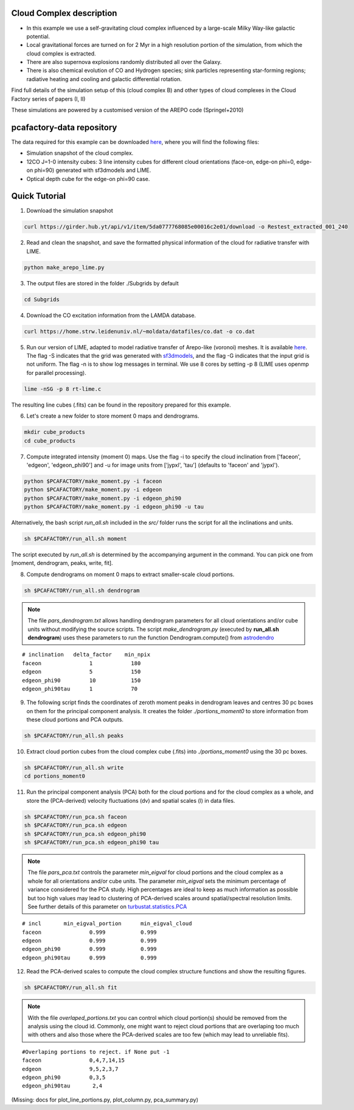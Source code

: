 
Cloud Complex description
-------------------------

* In this example we use a self-gravitating cloud complex influenced by a large-scale Milky Way-like galactic potential.
* Local gravitational forces are turned on for 2 Myr in a high resolution portion of the simulation, from which the cloud complex is extracted. 
* There are also supernova explosions randomly distributed all over the Galaxy.
* There is also chemical evolution of CO and Hydrogen species; sink particles representing star-forming regions; radiative heating and cooling and galactic differential rotation.

Find full details of the simulation setup of this (cloud complex B) and other types of cloud complexes in the Cloud Factory series of papers (I, II)

These simulations are powered by a customised version of the AREPO code (Springel+2010)

pcafactory-data repository
--------------------------

The data required for this example can be downloaded `here <https://girder.hub.yt/#user/5da06b5868085e00016c2dee/folder/5da06ef668085e00016c2df3>`_,
where you will find the following files:
 
* Simulation snapshot of the cloud complex.
* 12CO J=1-0 intensity cubes: 3 line intensity cubes for different cloud orientations (face-on, edge-on phi=0, edge-on phi=90) generated with sf3dmodels and LIME.
* Optical depth cube for the edge-on phi=90 case.

Quick Tutorial
--------------

1. Download the simulation snapshot 
   
.. code-block:: bash

   curl https://girder.hub.yt/api/v1/item/5da0777768085e00016c2e01/download -o Restest_extracted_001_240

2. Read and clean the snapshot, and save the formatted physical information of the cloud for radiative transfer with LIME.

.. code-block:: bash
      
   python make_arepo_lime.py

.. image:: https://github.com/andizq/andizq.github.io/blob/master/pcafactory-data/examples-data/cldB_cloudfactory/cellsize_numdens-AREPOgrid.png?raw=true
   :width: 30%

.. image:: https://github.com/andizq/andizq.github.io/blob/master/pcafactory-data/examples-data/cldB_cloudfactory/3Dpoints_snap.png?raw=true
   :width: 30%

3. The output files are stored in the folder ./Subgrids by default

.. code-block:: bash
   
   cd Subgrids

4. Download the CO excitation information from the LAMDA database. 

.. code-block:: bash
   
   curl https://home.strw.leidenuniv.nl/~moldata/datafiles/co.dat -o co.dat 

5. Run our version of LIME, adapted to model radiative transfer of Arepo-like (voronoi) meshes. It is available `here <https://github.com/andizq/star-forming-regions>`_. The flag -S indicates that the grid was generated with `sf3dmodels <https://github.com/andizq/star-forming-regions>`_, and the flag -G indicates that the input grid is not uniform. The flag -n is to show log messages in terminal. We use 8 cores by setting -p 8 (LIME uses openmp for parallel processing). 

.. code-block:: bash

   lime -nSG -p 8 rt-lime.c 

The resulting line cubes (.fits) can be found in the repository prepared for this example.

6. Let's create a new folder to store moment 0 maps and dendrograms.

.. code-block:: bash

   mkdir cube_products
   cd cube_products
   
7. Compute integrated intensity (moment 0) maps. Use the flag -i to specify the cloud inclination from ['faceon', 'edgeon', 'edgeon_phi90'] and -u for image units from ['jypxl', 'tau'] (defaults to 'faceon' and 'jypxl').

.. code-block:: bash

   python $PCAFACTORY/make_moment.py -i faceon
   python $PCAFACTORY/make_moment.py -i edgeon 
   python $PCAFACTORY/make_moment.py -i edgeon_phi90
   python $PCAFACTORY/make_moment.py -i edgeon_phi90 -u tau

Alternatively, the bash script *run_all.sh* included in the *src/* folder runs the script for all the inclinations and units.

.. code-block:: bash
   
   sh $PCAFACTORY/run_all.sh moment

The script executed by *run_all.sh* is determined by the accompanying argument in the command. You can pick one from [moment, dendrogram, peaks, write, fit].  

8. Compute dendrograms on moment 0 maps to extract smaller-scale cloud portions.

.. code-block:: bash

   sh $PCAFACTORY/run_all.sh dendrogram

.. image:: https://github.com/andizq/andizq.github.io/blob/master/pcafactory-data/examples-data/cldB_cloudfactory/img_moment0dendro_jypxl_faceon.png?raw=true

.. note::

   The file *pars_dendrogram.txt* allows handling dendrogram parameters for all cloud orientations and/or cube units without modifying the source scripts. 
   The script *make_dendrogram.py* (executed by **run_all.sh dendrogram**) uses these parameters to run the function Dendrogram.compute() from `astrodendro <https://dendrograms.readthedocs.io>`_   
:: 

   # inclination   delta_factor    min_npix 
   faceon		1	     180
   edgeon		5	     150
   edgeon_phi90		10	     150
   edgeon_phi90tau	1	     70


9. The following script finds the coordinates of zeroth moment peaks in dendrogram leaves and centres 30 pc boxes on them for the principal component analysis. It creates the folder *./portions_moment0* to store information from these cloud portions and PCA outputs.

.. code-block:: bash

   sh $PCAFACTORY/run_all.sh peaks

.. image:: https://github.com/andizq/andizq.github.io/blob/master/pcafactory-data/examples-data/cldB_cloudfactory/img_moment0_jypxl_faceon.png?raw=true


10. Extract cloud portion cubes from the cloud complex cube (.fits) into *./portions_moment0* using the 30 pc boxes.

.. code-block:: bash

   sh $PCAFACTORY/run_all.sh write
   cd portions_moment0

11. Run the principal component analysis (PCA) both for the cloud portions and for the cloud complex as a whole, and store the (PCA-derived) velocity fluctuations (dv) and spatial scales (l) in data files.

.. code-block:: bash

   sh $PCAFACTORY/run_pca.sh faceon
   sh $PCAFACTORY/run_pca.sh edgeon
   sh $PCAFACTORY/run_pca.sh edgeon_phi90
   sh $PCAFACTORY/run_pca.sh edgeon_phi90 tau

.. note::
   The file *pars_pca.txt* controls the parameter *min_eigval* for cloud portions and the cloud complex as a whole for all orientations and/or cube units. The parameter *min_eigval* sets the minimum percentage of variance considered for the PCA study. High percentages are ideal to keep as much information as possible but too high values may lead to clustering of PCA-derived scales around spatial/spectral resolution limits. See further details of this parameter on `turbustat.statistics.PCA <https://turbustat.readthedocs.io/en/latest/api/turbustat.statistics.PCA.html#turbustat.statistics.PCA.compute_pca>`_
  
::

   # incl	min_eigval_portion	min_eigval_cloud
   faceon		0.999		0.999
   edgeon		0.999		0.999
   edgeon_phi90		0.999		0.999
   edgeon_phi90tau 	0.999		0.999


12. Read the PCA-derived scales to compute the cloud complex structure functions and show the resulting figures.

.. code-block:: bash

   sh $PCAFACTORY/run_all.sh fit

.. image:: https://github.com/andizq/andizq.github.io/blob/master/pcafactory-data/examples-data/cldB_cloudfactory/img_fit_jypxl_faceon_allportions.png?raw=true

.. image:: https://github.com/andizq/andizq.github.io/blob/master/pcafactory-data/examples-data/cldB_cloudfactory/PCA_jypxl_faceon_offsets.png?raw=true

.. note::
   With the file *overlaped_portions.txt* you can control which cloud portion(s) should be removed from the analysis using the cloud id. Commonly, one might want to reject cloud portions that are overlaping too much with others and also those where the PCA-derived scales are too few (which may lead to unreliable fits).

::

   #Overlaping portions to reject. if None put -1
   faceon	 	0,4,7,14,15
   edgeon	 	9,5,2,3,7
   edgeon_phi90	 	0,3,5
   edgeon_phi90tau	 2,4

(Missing: docs for plot_line_portions.py, plot_column.py, pca_summary.py)